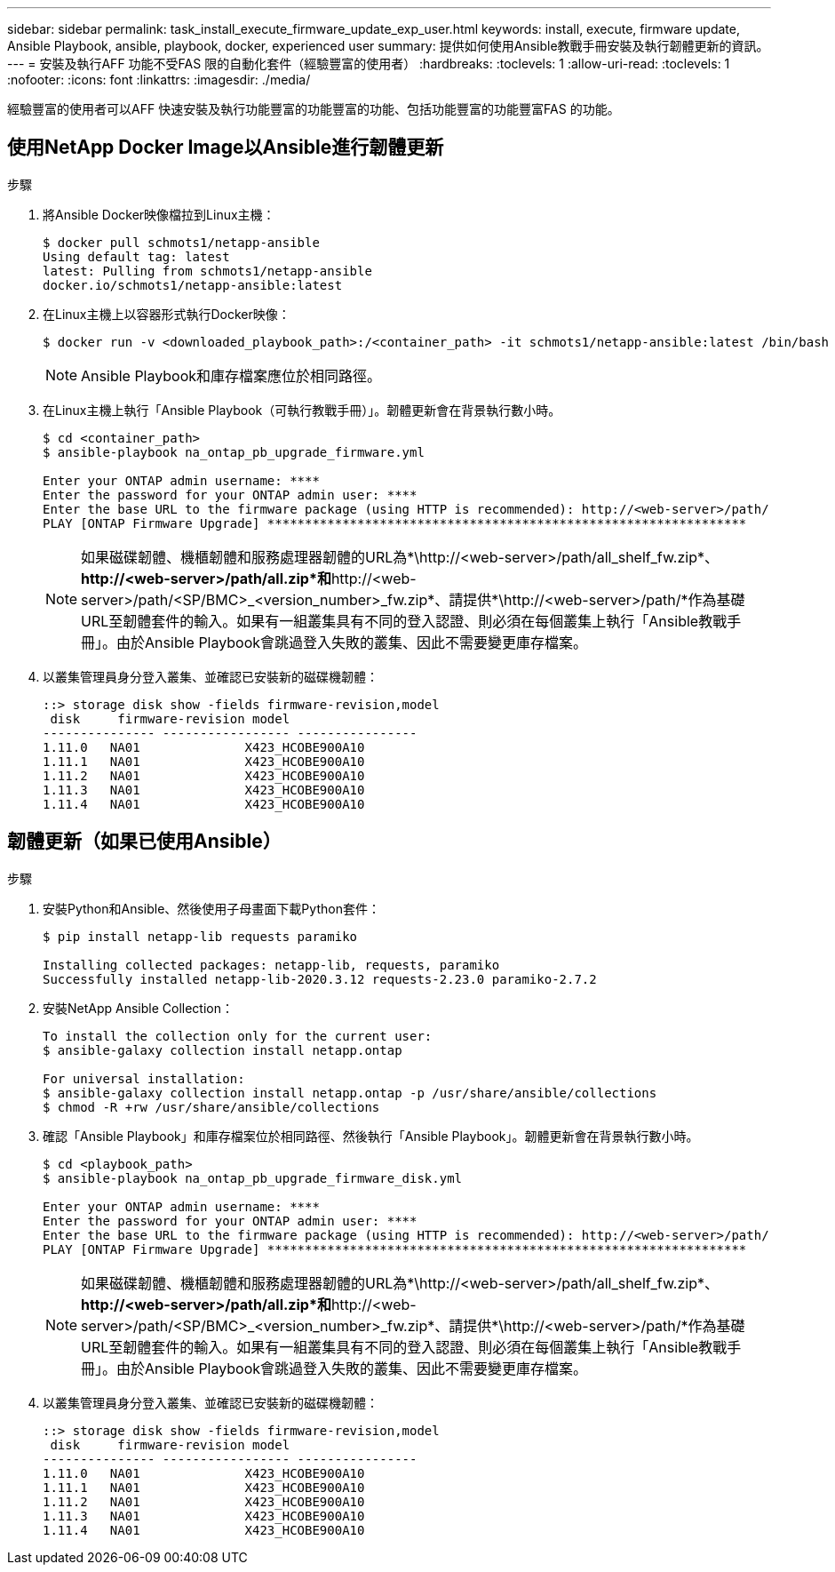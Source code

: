 ---
sidebar: sidebar 
permalink: task_install_execute_firmware_update_exp_user.html 
keywords: install, execute, firmware update, Ansible Playbook, ansible, playbook, docker, experienced user 
summary: 提供如何使用Ansible教戰手冊安裝及執行韌體更新的資訊。 
---
= 安裝及執行AFF 功能不受FAS 限的自動化套件（經驗豐富的使用者）
:hardbreaks:
:toclevels: 1
:allow-uri-read: 
:toclevels: 1
:nofooter: 
:icons: font
:linkattrs: 
:imagesdir: ./media/


[role="lead"]
經驗豐富的使用者可以AFF 快速安裝及執行功能豐富的功能豐富的功能、包括功能豐富的功能豐富FAS 的功能。



== 使用NetApp Docker Image以Ansible進行韌體更新

.步驟
. 將Ansible Docker映像檔拉到Linux主機：
+
[listing]
----
$ docker pull schmots1/netapp-ansible
Using default tag: latest
latest: Pulling from schmots1/netapp-ansible
docker.io/schmots1/netapp-ansible:latest
----
. 在Linux主機上以容器形式執行Docker映像：
+
[listing]
----
$ docker run -v <downloaded_playbook_path>:/<container_path> -it schmots1/netapp-ansible:latest /bin/bash
----
+

NOTE: Ansible Playbook和庫存檔案應位於相同路徑。

. 在Linux主機上執行「Ansible Playbook（可執行教戰手冊）」。韌體更新會在背景執行數小時。
+
[listing]
----
$ cd <container_path>
$ ansible-playbook na_ontap_pb_upgrade_firmware.yml

Enter your ONTAP admin username: ****
Enter the password for your ONTAP admin user: ****
Enter the base URL to the firmware package (using HTTP is recommended): http://<web-server>/path/
PLAY [ONTAP Firmware Upgrade] ****************************************************************
----
+

NOTE: 如果磁碟韌體、機櫃韌體和服務處理器韌體的URL為*\http://<web-server>/path/all_shelf_fw.zip*、*\http://<web-server>/path/all.zip*和*\http://<web-server>/path/<SP/BMC>_<version_number>_fw.zip*、請提供*\http://<web-server>/path/*作為基礎URL至韌體套件的輸入。如果有一組叢集具有不同的登入認證、則必須在每個叢集上執行「Ansible教戰手冊」。由於Ansible Playbook會跳過登入失敗的叢集、因此不需要變更庫存檔案。

. 以叢集管理員身分登入叢集、並確認已安裝新的磁碟機韌體：
+
[listing]
----
::> storage disk show -fields firmware-revision,model
 disk     firmware-revision model
--------------- ----------------- ----------------
1.11.0   NA01              X423_HCOBE900A10
1.11.1   NA01              X423_HCOBE900A10
1.11.2   NA01              X423_HCOBE900A10
1.11.3   NA01              X423_HCOBE900A10
1.11.4   NA01              X423_HCOBE900A10
----




== 韌體更新（如果已使用Ansible）

.步驟
. 安裝Python和Ansible、然後使用子母畫面下載Python套件：
+
[listing]
----
$ pip install netapp-lib requests paramiko

Installing collected packages: netapp-lib, requests, paramiko
Successfully installed netapp-lib-2020.3.12 requests-2.23.0 paramiko-2.7.2
----
. 安裝NetApp Ansible Collection：
+
[listing]
----
To install the collection only for the current user:
$ ansible-galaxy collection install netapp.ontap

For universal installation:
$ ansible-galaxy collection install netapp.ontap -p /usr/share/ansible/collections
$ chmod -R +rw /usr/share/ansible/collections
----
. 確認「Ansible Playbook」和庫存檔案位於相同路徑、然後執行「Ansible Playbook」。韌體更新會在背景執行數小時。
+
[listing]
----
$ cd <playbook_path>
$ ansible-playbook na_ontap_pb_upgrade_firmware_disk.yml

Enter your ONTAP admin username: ****
Enter the password for your ONTAP admin user: ****
Enter the base URL to the firmware package (using HTTP is recommended): http://<web-server>/path/
PLAY [ONTAP Firmware Upgrade] ****************************************************************
----
+

NOTE: 如果磁碟韌體、機櫃韌體和服務處理器韌體的URL為*\http://<web-server>/path/all_shelf_fw.zip*、*\http://<web-server>/path/all.zip*和*\http://<web-server>/path/<SP/BMC>_<version_number>_fw.zip*、請提供*\http://<web-server>/path/*作為基礎URL至韌體套件的輸入。如果有一組叢集具有不同的登入認證、則必須在每個叢集上執行「Ansible教戰手冊」。由於Ansible Playbook會跳過登入失敗的叢集、因此不需要變更庫存檔案。

. 以叢集管理員身分登入叢集、並確認已安裝新的磁碟機韌體：
+
[listing]
----
::> storage disk show -fields firmware-revision,model
 disk     firmware-revision model
--------------- ----------------- ----------------
1.11.0   NA01              X423_HCOBE900A10
1.11.1   NA01              X423_HCOBE900A10
1.11.2   NA01              X423_HCOBE900A10
1.11.3   NA01              X423_HCOBE900A10
1.11.4   NA01              X423_HCOBE900A10
----

